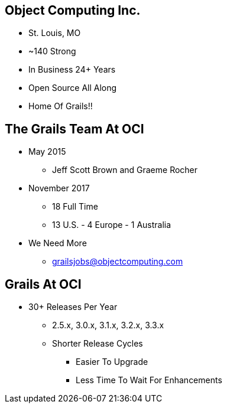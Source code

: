 
== Object Computing Inc.

* St. Louis, MO
* ~140 Strong
* In Business 24+ Years
* Open Source All Along
* Home Of Grails!!

== The Grails Team At OCI

* May 2015
** Jeff Scott Brown and Graeme Rocher
* November 2017
** 18 Full Time
** 13 U.S. - 4 Europe - 1 Australia
* We Need More
** grailsjobs@objectcomputing.com


== Grails At OCI

* 30+ Releases Per Year
** 2.5.x, 3.0.x, 3.1.x, 3.2.x, 3.3.x
** Shorter Release Cycles
*** Easier To Upgrade
*** Less Time To Wait For Enhancements
